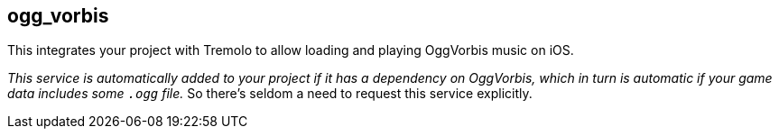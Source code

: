 ## ogg_vorbis

This integrates your project with Tremolo to allow loading and playing OggVorbis music on iOS.

_This service is automatically added to your project if it has a dependency on OggVorbis, which in turn is automatic if your game data includes some `.ogg` file._ So there's seldom a need to request this service explicitly.
